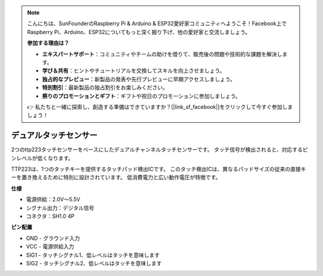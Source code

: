 .. note::

    こんにちは、SunFounderのRaspberry Pi & Arduino & ESP32愛好家コミュニティへようこそ！Facebook上でRaspberry Pi、Arduino、ESP32についてもっと深く掘り下げ、他の愛好家と交流しましょう。

    **参加する理由は？**

    - **エキスパートサポート**：コミュニティやチームの助けを借りて、販売後の問題や技術的な課題を解決します。
    - **学び＆共有**：ヒントやチュートリアルを交換してスキルを向上させましょう。
    - **独占的なプレビュー**：新製品の発表や先行プレビューに早期アクセスしましょう。
    - **特別割引**：最新製品の独占割引をお楽しみください。
    - **祭りのプロモーションとギフト**：ギフトや祝日のプロモーションに参加しましょう。

    👉 私たちと一緒に探索し、創造する準備はできていますか？[|link_sf_facebook|]をクリックして今すぐ参加しましょう！


デュアルタッチセンサー
=============================

.. image:: img/cpn_touchswitch.png
   :width: 200
   :align: center

2つのttp223タッチセンサーをベースにしたデュアルチャンネルタッチセンサーです。
タッチ信号が検出されると、対応するピンレベルが低くなります。

TTP223は、1つのタッチキーを提供するタッチパッド検出ICです。
このタッチ検出ICは、異なるパッドサイズの従来の直接キーを置き換えるために特別に設計されています。
低消費電力と広い動作電圧が特徴です。

**仕様**

* 電源供給：2.0V〜5.5V
* シグナル出力：デジタル信号
* コネクタ：SH1.0 4P

**ピン配置**

* GND - グラウンド入力
* VCC - 電源供給入力
* SIG1 - タッチシグナル1、低レベルはタッチを意味します
* SIG2 - タッチシグナル2、低レベルはタッチを意味します